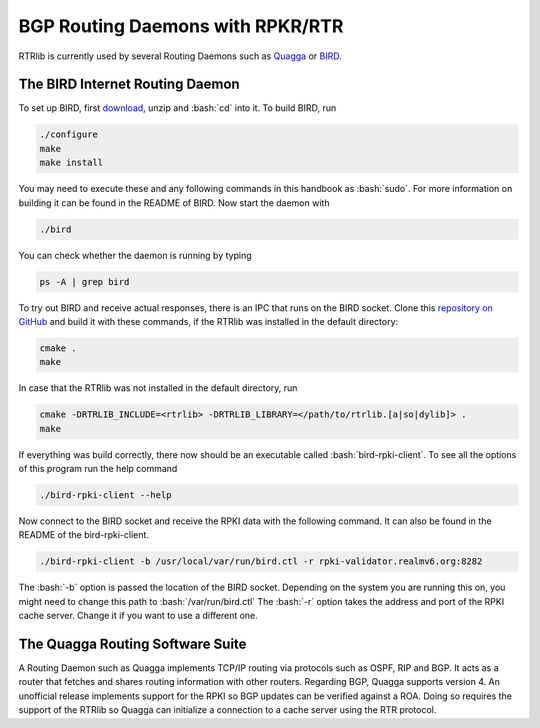 BGP Routing Daemons with RPKR/RTR
=================================

RTRlib is currently used by several Routing Daemons such as `Quagga <http://www.nongnu.org/quagga/>`_ or `BIRD <http://bird.network.cz/>`_.

The BIRD Internet Routing Daemon
--------------------------------

.. role:: bash(code)
  :language: bash

To set up BIRD, first `download <http://bird.network.cz/?download>`_, unzip and :bash:`cd` into it. To build BIRD, run

.. code-block:: bash

  ./configure
  make
  make install

You may need to execute these and any following commands in this handbook as :bash:`sudo`. For more information on building it can be found in the README of BIRD.
Now start the daemon with 

.. code-block:: bash

  ./bird

You can check whether the daemon is running by typing

.. code-block:: bash

  ps -A | grep bird
  
To try out BIRD and receive actual responses, there is an IPC that runs on the BIRD socket. Clone this `repository on GitHub <https://github.com/rtrlib/bird-rtrlib-cli>`_
and build it with these commands, if the RTRlib was installed in the default directory:

.. code-block:: bash

  cmake .
  make

In case that the RTRlib was not installed in the default directory, run

.. code-block:: bash

  cmake -DRTRLIB_INCLUDE=<rtrlib> -DRTRLIB_LIBRARY=</path/to/rtrlib.[a|so|dylib]> .
  make

If everything was build correctly, there now should be an executable called :bash:`bird-rpki-client`. To see all the options of this program run the help command

.. code-block:: bash

  ./bird-rpki-client --help

Now connect to the BIRD socket and receive the RPKI data with the following command. It can also be found in the README of the bird-rpki-client.

.. code-block:: bash

  ./bird-rpki-client -b /usr/local/var/run/bird.ctl -r rpki-validator.realmv6.org:8282

The :bash:`-b` option is passed the location of the BIRD socket. Depending on the system you are running this on, you might need to change this path to :bash:`/var/run/bird.ctl`
The :bash:`-r` option takes the address and port of the RPKI cache server. Change it if you want to use a different one.

The Quagga Routing Software Suite
---------------------------------

A Routing Daemon such as Quagga implements TCP/IP routing via protocols such as OSPF, RIP and BGP. It acts as a router that fetches and shares routing information
with other routers. Regarding BGP, Quagga supports version 4.
An unofficial release implements support for the RPKI so BGP updates can be verified against a ROA. Doing so requires the support of the RTRlib so Quagga can
initialize a connection to a cache server using the RTR protocol.

